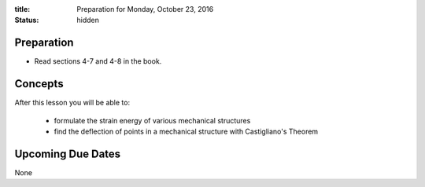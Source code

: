 :title: Preparation for Monday, October 23, 2016
:status: hidden

Preparation
===========

- Read sections 4-7 and 4-8 in the book.

Concepts
========

After this lesson you will be able to:

  - formulate the strain energy of various mechanical structures
  - find the deflection of points in a mechanical structure with Castigliano's
    Theorem

Upcoming Due Dates
==================

None
